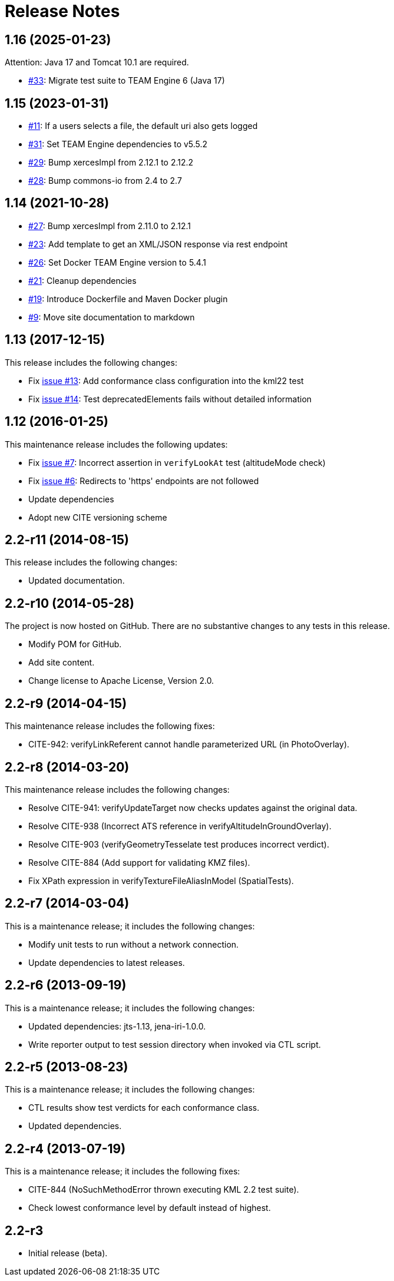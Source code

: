 = Release Notes

== 1.16 (2025-01-23)

Attention: Java 17 and Tomcat 10.1 are required.

* https://github.com/opengeospatial/ets-kml22/issues/33[#33]: Migrate test suite to TEAM Engine 6 (Java 17)

== 1.15 (2023-01-31)

* https://github.com/opengeospatial/ets-kml22/issues/11[#11]: If a users selects a file, the default uri also gets logged
* https://github.com/opengeospatial/ets-kml22/pull/31[#31]: Set TEAM Engine dependencies to v5.5.2
* https://github.com/opengeospatial/ets-kml22/pull/29[#29]: Bump xercesImpl from 2.12.1 to 2.12.2
* https://github.com/opengeospatial/ets-kml22/pull/28[#28]: Bump commons-io from 2.4 to 2.7

== 1.14 (2021-10-28)

* https://github.com/opengeospatial/ets-kml22/pull/27[#27]: Bump xercesImpl from 2.11.0 to 2.12.1
* https://github.com/opengeospatial/ets-kml22/issues/23[#23]: Add template to get an XML/JSON response via rest endpoint
* https://github.com/opengeospatial/ets-kml22/pull/26[#26]: Set Docker TEAM Engine version to 5.4.1
* https://github.com/opengeospatial/ets-kml22/issues/21[#21]: Cleanup dependencies
* https://github.com/opengeospatial/ets-kml22/issues/19[#19]: Introduce Dockerfile and Maven Docker plugin
* https://github.com/opengeospatial/ets-kml22/issues/9[#9]: Move site documentation to markdown

== 1.13 (2017-12-15)

This release includes the following changes:

* Fix https://github.com/opengeospatial/ets-kml22/issues/13[issue #13]: Add conformance class configuration into the kml22 test
* Fix https://github.com/opengeospatial/ets-kml22/issues/14[issue #14]: Test deprecatedElements fails without detailed information

== 1.12 (2016-01-25)

This maintenance release includes the following updates:

* Fix https://github.com/opengeospatial/ets-kml22/issues/7[issue #7]: Incorrect assertion in `verifyLookAt` test (altitudeMode check)
* Fix https://github.com/opengeospatial/ets-kml22/issues/6[issue #6]: Redirects to 'https' endpoints are not followed
* Update dependencies
* Adopt new CITE versioning scheme

== 2.2-r11 (2014-08-15)

This release includes the following changes:

* Updated documentation.

== 2.2-r10 (2014-05-28)

The project is now hosted on GitHub. There are no substantive changes to any tests in this release.

* Modify POM for GitHub.
* Add site content.
* Change license to Apache License, Version 2.0.

== 2.2-r9 (2014-04-15)

This maintenance release includes the following fixes:

* CITE-942: verifyLinkReferent cannot handle parameterized URL (in PhotoOverlay).

== 2.2-r8 (2014-03-20)

This maintenance release includes the following changes:

* Resolve CITE-941: verifyUpdateTarget now checks updates against the original data.
* Resolve CITE-938 (Incorrect ATS reference in verifyAltitudeInGroundOverlay).
* Resolve CITE-903 (verifyGeometryTesselate test produces incorrect verdict).
* Resolve CITE-884 (Add support for validating KMZ files).
* Fix XPath expression in verifyTextureFileAliasInModel (SpatialTests).

== 2.2-r7 (2014-03-04)

This is a maintenance release; it includes the following changes:

* Modify unit tests to run without a network connection.
* Update dependencies to latest releases.

== 2.2-r6 (2013-09-19)

This is a maintenance release; it includes the following changes:

* Updated dependencies: jts-1.13, jena-iri-1.0.0.
* Write reporter output to test session directory when invoked via CTL script.

== 2.2-r5 (2013-08-23)

This is a maintenance release; it includes the following changes:

* CTL results show test verdicts for each conformance class.
* Updated dependencies.

== 2.2-r4 (2013-07-19)

This is a maintenance release; it includes the following fixes:

* CITE-844 (NoSuchMethodError thrown executing KML 2.2 test suite).
* Check lowest conformance level by default instead of highest.

== 2.2-r3

* Initial release (beta).
